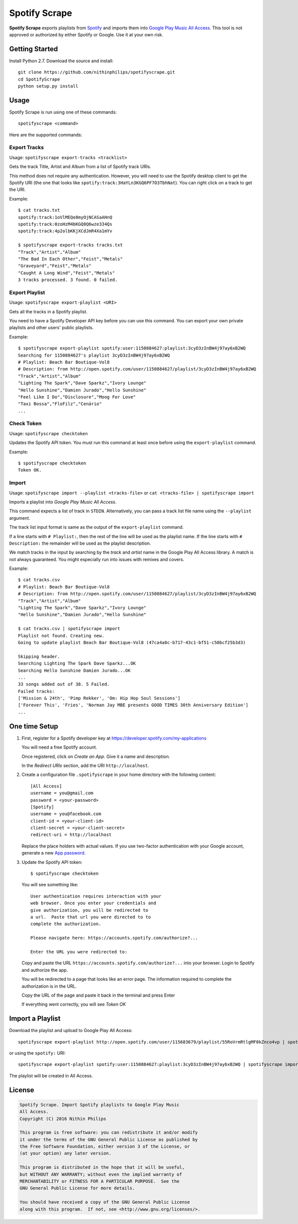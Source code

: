 Spotify Scrape
==============
**Spotify Scrape** exports playlists from Spotify_ and imports them into
`Google Play Music All Access`_. This tool is not approved or authorized by
either Spotify or Google. Use it at your own risk.

Getting Started
---------------
Install Python 2.7. Download the source and install::

    git clone https://github.com/nithinphilips/spotifyscrape.git
    cd SpotifyScrape
    python setup.py install

Usage
-----
Spotify Scrape is run using one of these commands::

    spotifyscrape <command>

Here are the supported commands:

Export Tracks
~~~~~~~~~~~~~

Usage: ``spotifyscrape export-tracks <tracklist>``

Gets the track Title, Artist and Album from a list of Spotify track URIs.

This method does not require any authentication. However, you will need to use
the Spotify desktop client to get the Spotify URI (the one that looks like
``spotify:track:3HaYLn3KGQ6PF7O3TbhNat``). You can right click on a track to
get the URI.

Example::

    $ cat tracks.txt
    spotify:track:1oVlMEQe8myOjNCASaAHnQ
    spotify:track:0zoHzM4bKGQ8Q6wze334Qs
    spotify:track:4p2olbKKjXCdJmR4Xa1mYv

    $ spotifyscrape export-tracks tracks.txt
    "Track","Artist","Album"
    "The Bad In Each Other","Feist","Metals"
    "Graveyard","Feist","Metals"
    "Caught A Long Wind","Feist","Metals"
    3 tracks processed. 3 found. 0 failed.

Export Playlist
~~~~~~~~~~~~~~~
Usage: ``spotifyscrape export-playlist <URI>``

Gets all the tracks in a Spotify playlist.

You need to have a Spotify Developer API key before you can use this command.
You can export your own private playlists and other users' public playlists.

Example::

    $ spotifyscrape export-playlist spotify:user:1150884627:playlist:3cyD3zInBW4j97ay6xB2WQ
    Searching for 1150884627's playlist 3cyD3zInBW4j97ay6xB2WQ
    # Playlist: Beach Bar Boutique-Vol8
    # Description: from http://open.spotify.com/user/1150884627/playlist/3cyD3zInBW4j97ay6xB2WQ
    "Track","Artist","Album"
    "Lighting The Spark","Dave Sparkz","Ivory Lounge"
    "Hello Sunshine","Damien Jurado","Hello Sunshine"
    "Feel Like I Do","Disclosure","Moog For Love"
    "Taxi Bossa","FloFilz","Cenário"
    ...

Check Token
~~~~~~~~~~~
Usage: ``spotifyscrape checktoken``

Updates the Spotify API token. You must run this command at least once before
using the ``export-playlist`` command.

Example::

    $ spotifyscrape checktoken
    Token OK.

Import
~~~~~~
Usage: ``spotifyscrape import --playlist <tracks-file>`` or ``cat <tracks-file>
| spotifyscrape import``

Imports a playlist into *Google Play Music All Access*.

This command expects a list of track in ``STDIN``. Alternatively, you can pass
a track list file name using the ``--playlist`` argument.

The track list input format is same as the output of the ``export-playlist``
command.

If a line starts with ``# Playlist:``, then the rest of the line will be used
as the playlist name. If the line starts with ``# Description:``  the remainder
will be used as the playlist description.

We match tracks in the input by searching by the *track* and *artist* name in
the Google Play All Access library. A match is not always guaranteed. You might
especially run into issues with remixes and covers.

Example::

    $ cat tracks.csv
    # Playlist: Beach Bar Boutique-Vol8
    # Description: from http://open.spotify.com/user/1150884627/playlist/3cyD3zInBW4j97ay6xB2WQ
    "Track","Artist","Album"
    "Lighting The Spark","Dave Sparkz","Ivory Lounge"
    "Hello Sunshine","Damien Jurado","Hello Sunshine"

    $ cat tracks.csv | spotifyscrape import
    Playlist not found. Creating new.
    Going to update playlist Beach Bar Boutique-Vol8 (47ca4a0c-b717-43c1-bf51-c50bcf25b3d3)

    Skipping header.
    Searching Lighting The Spark Dave Sparkz...OK
    Searching Hello Sunshine Damien Jurado...OK
    ...
    33 songs added out of 38. 5 Failed.
    Failed tracks:
    ['Mission & 24th', 'Pimp Rekker', 'Om: Hip Hop Soul Sessions']
    ['Forever This', 'Fries', 'Norman Jay MBE presents GOOD TIMES 30th Anniversary Edition']
    ...

One time Setup
--------------
1. First, register for a Spotify developer key at
   https://developer.spotify.com/my-applications

   You will need a free Spotify account.

   Once registered, click on *Create an App*. Give it a name and description.

   In the *Redirect URIs* section, add the URI ``http://localhost``.

2. Create a configuration file ``.spotifyscrape`` in your home directory with
   the following content::

    [All Access]
    username = you@gmail.com
    password = <your-password>
    [Spotify]
    username = you@facebook.com
    client-id = <your-client-id>
    client-secret = <your-client-secret>
    redirect-uri = http://localhost

   Replace the place holders with actual values. If you use two-factor
   authentication with your Google account, generate a new `App password
   <https://support.google.com/accounts/answer/185833?hl=en>`_.

3. Update the Spotify API token::

    $ spotifyscrape checktoken

   You will see something like::

        User authentication requires interaction with your
        web browser. Once you enter your credentials and
        give authorization, you will be redirected to
        a url.  Paste that url you were directed to to
        complete the authorization.

        Please navigate here: https://accounts.spotify.com/authorize?...

        Enter the URL you were redirected to:

   Copy and paste the URL ``https://accounts.spotify.com/authorize?...`` into
   your browser. Login to Spotify and authorize the app.

   You will be redirected to a page that looks like an error page. The
   information required to complete the authorization is in the URL.

   Copy the URL of the page and paste it back in the terminal and press Enter

   If everything went correctly, you will see *Token OK*

Import a Playlist
-----------------
Download the playlist and upload to Google Play All Access::

    spotifyscrape export-playlist http://open.spotify.com/user/115683679/playlist/55RoVrmRtlgMF0kZnco4vp | spotifyscrape import

or using the ``spotify:`` URI::

    spotifyscrape export-playlist spotify:user:1150884627:playlist:3cyD3zInBW4j97ay6xB2WQ | spotifyscrape import

The playlist will be created in All Access.

License
-------
.. code::

    Spotify Scrape. Import Spotify playlists to Google Play Music
    All Access.
    Copyright (C) 2016 Nithin Philips

    This program is free software: you can redistribute it and/or modify
    it under the terms of the GNU General Public License as published by
    the Free Software Foundation, either version 3 of the License, or
    (at your option) any later version.

    This program is distributed in the hope that it will be useful,
    but WITHOUT ANY WARRANTY; without even the implied warranty of
    MERCHANTABILITY or FITNESS FOR A PARTICULAR PURPOSE.  See the
    GNU General Public License for more details.

    You should have received a copy of the GNU General Public License
    along with this program.  If not, see <http://www.gnu.org/licenses/>.

.. _Google Play Music All Access: https://play.google.com/music/listen
.. _Spotify: https://www.spotify.com/
